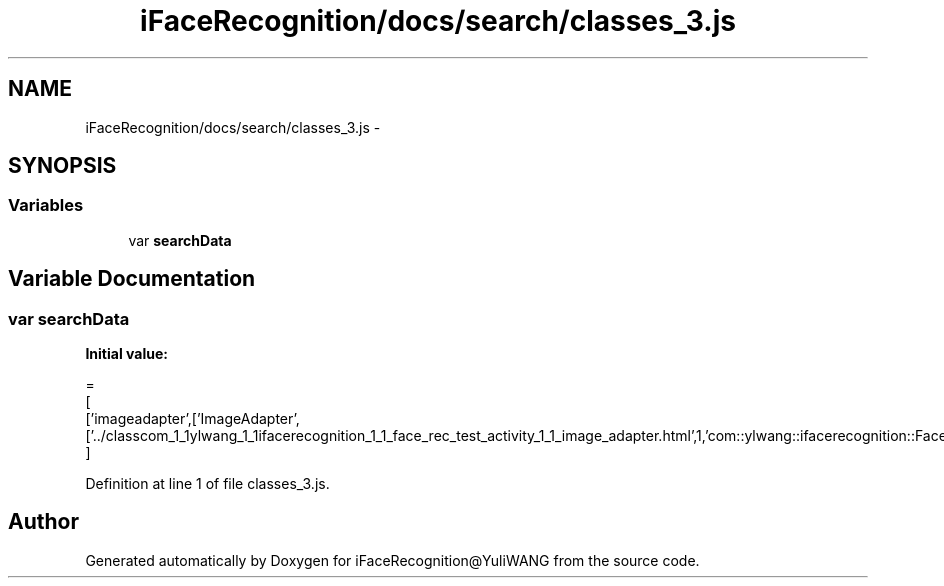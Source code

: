 .TH "iFaceRecognition/docs/search/classes_3.js" 3 "Sat Jun 14 2014" "Version 1.3" "iFaceRecognition@YuliWANG" \" -*- nroff -*-
.ad l
.nh
.SH NAME
iFaceRecognition/docs/search/classes_3.js \- 
.SH SYNOPSIS
.br
.PP
.SS "Variables"

.in +1c
.ti -1c
.RI "var \fBsearchData\fP"
.br
.in -1c
.SH "Variable Documentation"
.PP 
.SS "var searchData"
\fBInitial value:\fP
.PP
.nf
=
[
  ['imageadapter',['ImageAdapter',['\&.\&./classcom_1_1ylwang_1_1ifacerecognition_1_1_face_rec_test_activity_1_1_image_adapter\&.html',1,'com::ylwang::ifacerecognition::FaceRecTestActivity']]]
]
.fi
.PP
Definition at line 1 of file classes_3\&.js\&.
.SH "Author"
.PP 
Generated automatically by Doxygen for iFaceRecognition@YuliWANG from the source code\&.
